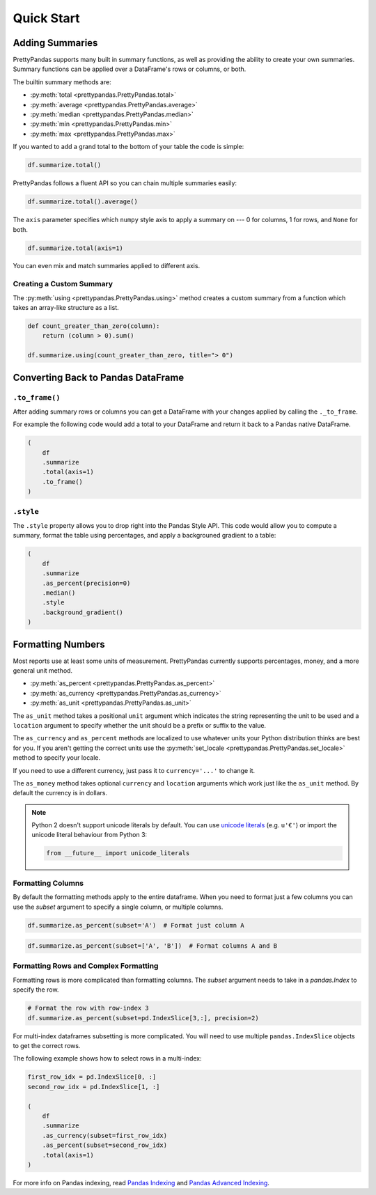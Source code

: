 .. quickstart:

Quick Start
===========

Adding Summaries
----------------

PrettyPandas supports many built in summary functions, as well as providing the
ability to create your own summaries. Summary functions can be applied over
a DataFrame's rows or columns, or both.

The builtin summary methods are:

* :py:meth:`total <prettypandas.PrettyPandas.total>`
* :py:meth:`average <prettypandas.PrettyPandas.average>`
* :py:meth:`median <prettypandas.PrettyPandas.median>`
* :py:meth:`min <prettypandas.PrettyPandas.min>`
* :py:meth:`max <prettypandas.PrettyPandas.max>`

If you wanted to add a grand total to the bottom of your table the code is
simple:

.. code-block:: python

    df.summarize.total()

.. image:: _static/Images/total@2x.png
    :width: 311px

PrettyPandas follows a fluent API so you can chain multiple summaries easily:

.. code-block:: python

    df.summarize.total().average()

.. image:: _static/Images/average@2x.png
    :width: 334px

The ``axis`` parameter specifies which ``numpy`` style axis to apply a summary
on --- 0 for columns, 1 for rows, and ``None`` for both.

.. code-block:: python

    df.summarize.total(axis=1)

.. image:: _static/Images/alt_axis@2x.png
    :width: 349px

You can even mix and match summaries applied to different axis.

Creating a Custom Summary
^^^^^^^^^^^^^^^^^^^^^^^^^

The :py:meth:`using <prettypandas.PrettyPandas.using>` method creates a custom summary
from a function which takes an array-like structure as a list.

.. code-block:: python

    def count_greater_than_zero(column):
        return (column > 0).sum()

    df.summarize.using(count_greater_than_zero, title="> 0")

.. image:: _static/Images/custom_fn@2x.png
    :width: 287px


Converting Back to Pandas DataFrame
-----------------------------------

``.to_frame()``
^^^^^^^^^^^^^^^

After adding summary rows or columns you can get a DataFrame with your changes
applied by calling the ``._to_frame``.

For example the following code would add a total to your DataFrame and return
it back to a Pandas native DataFrame.

.. code-block:: python

    (
        df
        .summarize
        .total(axis=1)
        .to_frame()
    )


``.style``
^^^^^^^^^^

The ``.style`` property allows you to drop right into the Pandas Style API.
This code would allow you to compute a summary, format the table using
percentages, and apply a backgrouned gradient to a table:

.. code-block:: python

    (
        df
        .summarize
        .as_percent(precision=0)
        .median()
        .style
        .background_gradient()
    )


Formatting Numbers
------------------

Most reports use at least some units of measurement. PrettyPandas currently
supports percentages, money, and a more general unit method.

* :py:meth:`as_percent <prettypandas.PrettyPandas.as_percent>`
* :py:meth:`as_currency <prettypandas.PrettyPandas.as_currency>`
* :py:meth:`as_unit <prettypandas.PrettyPandas.as_unit>`

The ``as_unit`` method takes a positional ``unit`` argument which indicates the
string representing the unit to be used and a ``location`` argument to specify
whether the unit should be a prefix or suffix to the value.

The ``as_currency`` and ``as_percent`` methods are localized to use whatever
units your Python distribution thinks are best for you. If you aren't getting
the correct units use the :py:meth:`set_locale
<prettypandas.PrettyPandas.set_locale>` method to specify your locale.

If you need to use a different currency, just pass it to ``currency='...'`` to
change it.

The ``as_money`` method takes optional ``currency`` and ``location`` arguments
which work just like the ``as_unit`` method. By default the currency is in
dollars.

.. note::
    Python 2 doesn't support unicode literals by default. You can use `unicode
    literals`_ (e.g. ``u'€'``) or import the unicode literal behaviour from
    Python 3:

    .. code-block:: python

        from __future__ import unicode_literals


.. _unicode literals:
    https://docs.python.org/2/howto/unicode.html#unicode-literals-in-python-source-code


Formatting Columns
^^^^^^^^^^^^^^^^^^

By default the formatting methods apply to the entire dataframe. When you need
to format just a few columns you can use the `subset` argument to specify a
single column, or multiple columns.

.. code-block:: python

    df.summarize.as_percent(subset='A')  # Format just column A

.. image:: _static/Images/format_a@2x.png
    :width: 301px

.. code-block:: python

    df.summarize.as_percent(subset=['A', 'B'])  # Format columns A and B

.. image:: _static/Images/format_a_b@2x.png
    :width: 363px

Formatting Rows and Complex Formatting
^^^^^^^^^^^^^^^^^^^^^^^^^^^^^^^^^^^^^^

Formatting rows is more complicated than formatting columns. The `subset`
argument needs to take in a `pandas.Index` to specify the row.

.. code-block:: python

    # Format the row with row-index 3
    df.summarize.as_percent(subset=pd.IndexSlice[3,:], precision=2)

.. image:: _static/Images/format_row@2x.png
    :width: 294px

For multi-index dataframes subsetting is more complicated. You will need to use
multiple ``pandas.IndexSlice`` objects to get the correct rows.

The following example shows how to select rows in a multi-index:

.. code-block:: python

    first_row_idx = pd.IndexSlice[0, :]
    second_row_idx = pd.IndexSlice[1, :]

    (
        df
        .summarize
        .as_currency(subset=first_row_idx)
        .as_percent(subset=second_row_idx)
        .total(axis=1)
    )

.. image:: _static/Images/format_complex@2x.png
    :width: 370px

For more info on Pandas indexing, read `Pandas Indexing`_ and `Pandas Advanced
Indexing`_.

.. _Pandas Indexing: http://pandas.pydata.org/pandas-docs/stable/indexing.html
.. _Pandas Advanced Indexing: http://pandas.pydata.org/pandas-docs/stable/advanced.html
